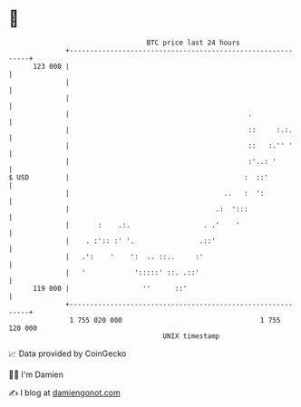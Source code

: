 * 👋

#+begin_example
                                     BTC price last 24 hours                    
                 +------------------------------------------------------------+ 
         123 000 |                                                            | 
                 |                                                            | 
                 |                                                            | 
                 |                                            .               | 
                 |                                            ::     :.:.     | 
                 |                                            ::   :.'' '     | 
                 |                                            :'..: '         | 
   $ USD         |                                           :  ::'           | 
                 |                                      ..   :  ':            | 
                 |                                    .:  ':::                | 
                 |       :    .:.                  . .'    '                  | 
                 |    . :':: :' '.                .::'                        | 
                 |   .':    '    ':  .. ::..     :'                           | 
                 |   '            ':::::' ::. .::'                            | 
         119 000 |                  ''      ::'                               | 
                 +------------------------------------------------------------+ 
                  1 755 020 000                                  1 755 120 000  
                                         UNIX timestamp                         
#+end_example
📈 Data provided by CoinGecko

🧑‍💻 I'm Damien

✍️ I blog at [[https://www.damiengonot.com][damiengonot.com]]
